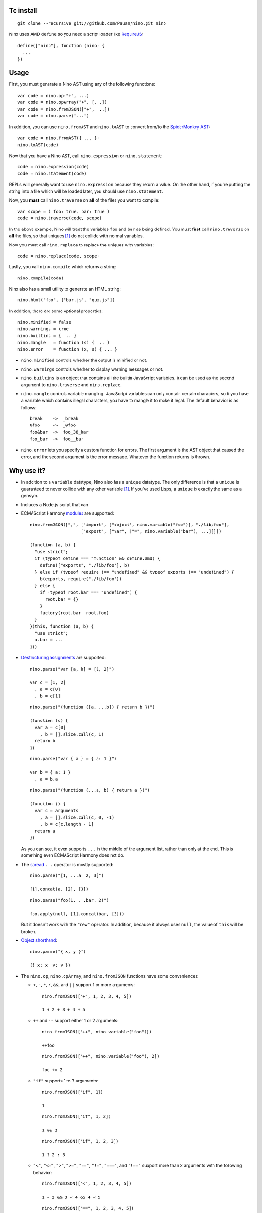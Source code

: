 To install
==========

::

  git clone --recursive git://github.com/Pauan/nino.git nino

Nino uses AMD ``define`` so you need a script loader like `RequireJS <http://requirejs.org/>`_::

  define(["nino"], function (nino) {
    ...
  })

Usage
=====

First, you must generate a Nino AST using any of the following functions::

  var code = nino.op("+", ...)
  var code = nino.opArray("+", [...])
  var code = nino.fromJSON(["+", ...])
  var code = nino.parse("...")

In addition, you can use ``nino.fromAST`` and ``nino.toAST`` to convert from/to the `SpiderMonkey AST <https://developer.mozilla.org/en-US/docs/SpiderMonkey/Parser_API>`_::

  var code = nino.fromAST({ ... })
  nino.toAST(code)

Now that you have a Nino AST, call ``nino.expression`` or ``nino.statement``::

  code = nino.expression(code)
  code = nino.statement(code)

REPLs will generally want to use ``nino.expression`` because they return a value. On the other hand, if you're putting the string into a file which will be loaded later, you should use ``nino.statement``.

Now, you **must** call ``nino.traverse`` on **all** of the files you want to compile::

  var scope = { foo: true, bar: true }
  code = nino.traverse(code, scope)

In the above example, Nino will treat the variables ``foo`` and ``bar`` as being defined. You must **first** call ``nino.traverse`` on **all** the files, so that uniques [#uniques]_ do not collide with normal variables.

Now you must call ``nino.replace`` to replace the uniques with variables::

  code = nino.replace(code, scope)

Lastly, you call ``nino.compile`` which returns a string::

  nino.compile(code)

Nino also has a small utility to generate an HTML string::

  nino.html("foo", ["bar.js", "qux.js"])

In addition, there are some optional properties::

  nino.minified = false
  nino.warnings = true
  nino.builtins = { ... }
  nino.mangle   = function (s) { ... }
  nino.error    = function (x, s) { ... }

* ``nino.minified`` controls whether the output is minified or not.

* ``nino.warnings`` controls whether to display warning messages or not.

* ``nino.builtins`` is an object that contains all the builtin JavaScript variables. It can be used as the second argument to ``nino.traverse`` and ``nino.replace``.

* ``nino.mangle`` controls variable mangling. JavaScript variables can only contain certain characters, so if you have a variable which contains illegal characters, you have to mangle it to make it legal. The default behavior is as follows::

    break    ->  _break
    0foo     ->  _0foo
    foo&bar  ->  foo_38_bar
    foo_bar  ->  foo__bar

* ``nino.error`` lets you specify a custom function for errors. The first argument is the AST object that caused the error, and the second argument is the error message. Whatever the function returns is thrown.

Why use it?
===========

* In addition to a ``variable`` datatype, Nino also has a ``unique`` datatype. The only difference is that a ``unique`` is guaranteed to never collide with any other variable [#uniques]_. If you've used Lisps, a ``unique`` is exactly the same as a gensym.

* Includes a Node.js script that can

* ECMAScript Harmony `modules <http://wiki.ecmascript.org/doku.php?id=harmony:modules>`_ are supported::

    nino.fromJSON([",", ["import", ["object", nino.variable("foo")], "./lib/foo"],
                        ["export", ["var", ["=", nino.variable("bar"), ...]]]])

    (function (a, b) {
      "use strict";
      if (typeof define === "function" && define.amd) {
        define(["exports", "./lib/foo"], b)
      } else if (typeof require !== "undefined" && typeof exports !== "undefined") {
        b(exports, require("./lib/foo"))
      } else {
        if (typeof root.bar === "undefined") {
          root.bar = {}
        }
        factory(root.bar, root.foo)
      }
    }(this, function (a, b) {
      "use strict";
      a.bar = ...
    }))

* `Destructuring assignments <http://wiki.ecmascript.org/doku.php?id=harmony:destructuring>`_ are supported::

    nino.parse("var [a, b] = [1, 2]")

    var c = [1, 2]
      , a = c[0]
      , b = c[1]

  ::

    nino.parse("(function ([a, ...b]) { return b })")

    (function (c) {
      var a = c[0]
        , b = [].slice.call(c, 1)
      return b
    })

  ::

    nino.parse("var { a } = { a: 1 }")

    var b = { a: 1 }
      , a = b.a

  ::

    nino.parse("(function (...a, b) { return a })")

    (function () {
      var c = arguments
        , a = [].slice.call(c, 0, -1)
        , b = c[c.length - 1]
      return a
    })

  As you can see, it even supports ``...`` in the middle of the argument list, rather than only at the end. This is something even ECMAScript Harmony does not do.

* The `spread <http://wiki.ecmascript.org/doku.php?id=harmony:spread>`_ ``...`` operator is mostly supported::

    nino.parse("[1, ...a, 2, 3]")

    [1].concat(a, [2], [3])

  ::

    nino.parse("foo(1, ...bar, 2)")

    foo.apply(null, [1].concat(bar, [2]))

  But it doesn't work with the ``"new"`` operator. In addition, because it always uses ``null``, the value of ``this`` will be broken.

* `Object shorthand <http://wiki.ecmascript.org/doku.php?id=strawman:object_initialiser_shorthand>`_::

    nino.parse("{ x, y }")

    ({ x: x, y: y })

* The ``nino.op``, ``nino.opArray``, and ``nino.fromJSON`` functions have some conveniences:

  * ``+``, ``-``, ``*``, ``/``, ``&&``, and ``||`` support 1 or more arguments::

      nino.fromJSON(["+", 1, 2, 3, 4, 5])

      1 + 2 + 3 + 4 + 5

  * ``++`` and ``--`` support either 1 or 2 arguments::

      nino.fromJSON(["++", nino.variable("foo")])

      ++foo

    ::

      nino.fromJSON(["++", nino.variable("foo"), 2])

      foo += 2

  * ``"if"`` supports 1 to 3 arguments::

      nino.fromJSON(["if", 1])

      1

    ::

      nino.fromJSON(["if", 1, 2])

      1 && 2

    ::

      nino.fromJSON(["if", 1, 2, 3])

      1 ? 2 : 3

  * ``"<"``, ``"<="``, ``">"``, ``">="``, ``"=="``, ``"!="``, ``"==="``, and ``"!=="`` support more than 2 arguments with the following behavior::

      nino.fromJSON(["<", 1, 2, 3, 4, 5])

      1 < 2 && 3 < 4 && 4 < 5

    ::

      nino.fromJSON(["==", 1, 2, 3, 4, 5])

      1 == 2 && 2 == 3 && 3 == 4 && 4 == 5

    ::

      nino.fromJSON(["==", 1, ["call", nino.variable("foo"), 2], ["call", nino.variable("bar"), 3], 4, 5])

      var a = foo(2)
        , b = bar(3)
      1 == a && a == b && b == 4 && 4 == 5

* *All* statements can be used in expression position::

    nino.fromJSON(["+", ["call", nino.variable("foo"), 1],
                        ["if", 1, ["throw", 2]]])

    var a = foo(1)
      , b
    if (1) {
      throw 2
      b = void 0
    }
    a + b

  ::

    nino.fromJSON(["+", ["call", nino.variable("foo"), 1],
                        ["throw", 2]])

    foo(1);
    throw 2;
    void 0 + void 0

  ::

    nino.fromJSON(["+", ["call", nino.variable("foo"), 1]
                        ["debugger"]])

    var a = foo(1);
    debugger;
    a + void 0

  ::

    nino.fromJSON(["+", ["call", nino.variable("foo"), 1],
                        ["try", 2, ["finally", 3]]])

    var a = foo(1),
        b;
    try {
      b = 2
    } finally {
      3
    }
    a + b

  ::

    nino.fromJSON(["+", ["call", nino.variable("foo"), 1],
                        ["while", 2, 3]])

    var a = foo(1);
    while (2)
      3;
    a + void 0

  ::

    nino.fromJSON(["+", ["call", nino.variable("foo"), 1],
                        ["var", ["=", nino.variable("a"), ["call", nino.variable("bar"), 2]]]])

    var b = foo(1),
        a = bar(2);
    b + a

.. [#uniques]
   There are two important caveats regarding uniques. Nino prevents uniques from colliding with other variables by *renaming the uniques*. This means that as long as Nino is aware of *all* the variables that are defined, then everything will work correctly.

   But let's suppose you wrote some code which is compiled with the Nino compiler. In addition, you load a third-party JavaScript library which Nino does not know about. In this case, it is entirely possible that uniques could collide with variables defined by the third-party library.

   There are two ways to solve this:

   1. You can use ``nino.parse`` followed by ``nino.traverse`` on the JavaScript file. You don't need to compile it, only traverse it. This is the recommended approach.

   2. You can manually add the global variables to the second argument to ``nino.traverse`` and ``nino.replace``. This runs the risk that you may miss some variables, but is sometimes necessary.

   This only applies to *global uniques*: local uniques (defined inside of a function) are *always* guaranteed to *never* collide.

   Secondly, Nino provides a way to *completely bypass* the compiler and *insert arbitrary JavaScript code*. **Any** variables defined in this way could potentially collide with uniques.

   In practice, however, as long as you properly call ``nino.traverse`` on all the JavaScript files, uniques should not collide.
